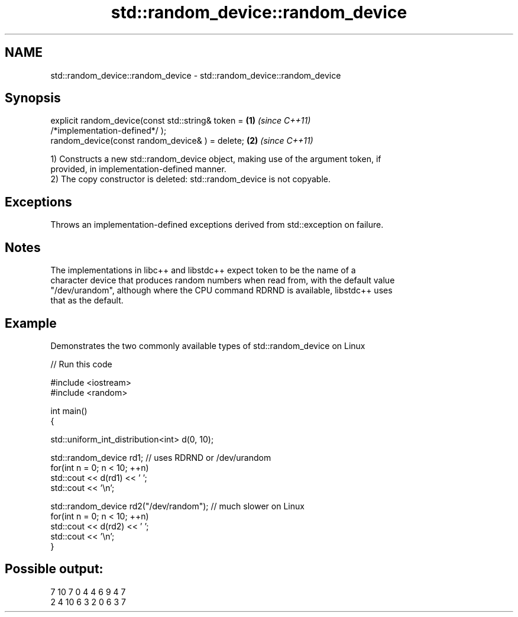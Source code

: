 .TH std::random_device::random_device 3 "Nov 25 2015" "2.0 | http://cppreference.com" "C++ Standard Libary"
.SH NAME
std::random_device::random_device \- std::random_device::random_device

.SH Synopsis
   explicit random_device(const std::string& token =                  \fB(1)\fP \fI(since C++11)\fP
   /*implementation-defined*/ );
   random_device(const random_device& ) = delete;                     \fB(2)\fP \fI(since C++11)\fP

   1) Constructs a new std::random_device object, making use of the argument token, if
   provided, in implementation-defined manner.
   2) The copy constructor is deleted: std::random_device is not copyable.

.SH Exceptions

   Throws an implementation-defined exceptions derived from std::exception on failure.

.SH Notes

   The implementations in libc++ and libstdc++ expect token to be the name of a
   character device that produces random numbers when read from, with the default value
   "/dev/urandom", although where the CPU command RDRND is available, libstdc++ uses
   that as the default.

.SH Example

   Demonstrates the two commonly available types of std::random_device on Linux

   
// Run this code

 #include <iostream>
 #include <random>
  
 int main()
 {
  
     std::uniform_int_distribution<int> d(0, 10);
  
     std::random_device rd1; // uses RDRND or /dev/urandom
     for(int n = 0; n < 10; ++n)
         std::cout << d(rd1) << ' ';
     std::cout << '\\n';
  
     std::random_device rd2("/dev/random"); // much slower on Linux
     for(int n = 0; n < 10; ++n)
         std::cout << d(rd2) << ' ';
     std::cout << '\\n';
 }

.SH Possible output:

 7 10 7 0 4 4 6 9 4 7
 2 4 10 6 3 2 0 6 3 7
